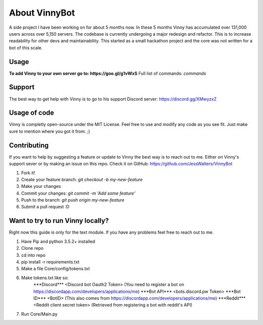 .. Vinnybot about page, created 11/15 by mrb25

About VinnyBot
===============
A side project I have been working on for about 5 months now. In these 5 months Vinny has accumulated over 131,000 users across over 5,150 servers. The codebase is currently undergoing a major redesign and refactor. This is to increase readability for other devs and maintainability. This started as a small hackathon project and the core was not written for a bot of this scale.

Usage
-----------------
**To add Vinny to your own server go to: https://goo.gl/g1vWxS**
Full list of commands: `commands`

Support
----------------
The best way to get help with Vinny is to go to his support Discord server: https://discord.gg/XMwyzxZ

Usage of code
----------------------
Vinny is completly open-source under the MIT License. Feel free to use and modify any code as you see fit. Just make sure to mention where you got it from. ;)

Contributing
--------------------------
If you want to help by suggesting a feature or update to Vinny the best way is to reach out to me. Either on Vinny's support sever or by making an issue on this repo.
Check it on GitHub: https://github.com/JessWalters/VinnyBot

1. Fork it!
2. Create your feature branch: `git checkout -b my-new-feature`
3. Make your changes
4. Commit your changes: `git commit -m 'Add some feature'`
5. Push to the branch: `git push origin my-new-feature`
6. Submit a pull request :D

Want to try to run Vinny locally?
-------------------------------------------------------
Right now this guide is only for the text module. If you have any problems feel free to reach out to me.

1. Have Pip and python 3.5.2+ installed
2. Clone repo
3. cd into repo
4. pip install -r requirements.txt
5. Make a file Core/config/tokens.txt
6. Make tokens.txt like so:
    \*\*\*Discord\*\*\*
    \<Discord bot Oauth2 Token\>  (You need to register a bot on https://discordapp.com/developers/applications/me)
    \*\*\*Bot API\*\*\*
    \<bots.discord.pw Token\>
    \*\*\*Bot ID\*\*\*
    \<BotID\>  (This also comes from https://discordapp.com/developers/applications/me)
    \*\*\*Reddit\*\*\*
    \<Reddit client secret token\> (Retrieved from registering a bot with reddit's API)
7. Run Core/Main.py
